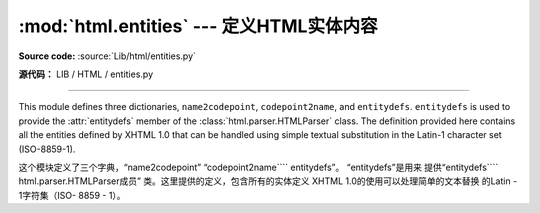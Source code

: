 :mod:`html.entities` --- 定义HTML实体内容 
=============================================================

.. module:: html.entities
   :synopsis: Definitions of HTML general entities.
.. sectionauthor:: Fred L. Drake, Jr. <fdrake@acm.org>

**Source code:** :source:`Lib/html/entities.py`

**源代码：** LIB / HTML / entities.py

--------------

This module defines three dictionaries, ``name2codepoint``, ``codepoint2name``,
and ``entitydefs``. ``entitydefs`` is used to provide the :attr:`entitydefs`
member of the :class:`html.parser.HTMLParser` class.  The definition provided
here contains all the entities defined by XHTML 1.0 that can be handled using
simple textual substitution in the Latin-1 character set (ISO-8859-1).

这个模块定义了三个字典，“name2codepoint”
“codepoint2name```` entitydefs”。 “entitydefs”是用来
提供“entitydefs```` html.parser.HTMLParser成员”
类。这里提供的定义，包含所有的实体定义
XHTML 1.0的使用可以处理简单的文本替换
的Latin - 1字符集（ISO- 8859 - 1）。


.. data:: entitydefs

   A dictionary mapping XHTML 1.0 entity definitions to their replacement text in
   ISO Latin-1.

   字典映射的XHTML 1.0实体定义其
   替换文本中的ISO Latin -1。


.. data:: name2codepoint

   A dictionary that maps HTML entity names to the Unicode codepoints.

 一个字典， 映射HTML实体名称的Unicode代码点。


.. data:: codepoint2name

   A dictionary that maps Unicode codepoints to HTML entity names.

   Unicode代码点映射到HTML实体名称的字典。





